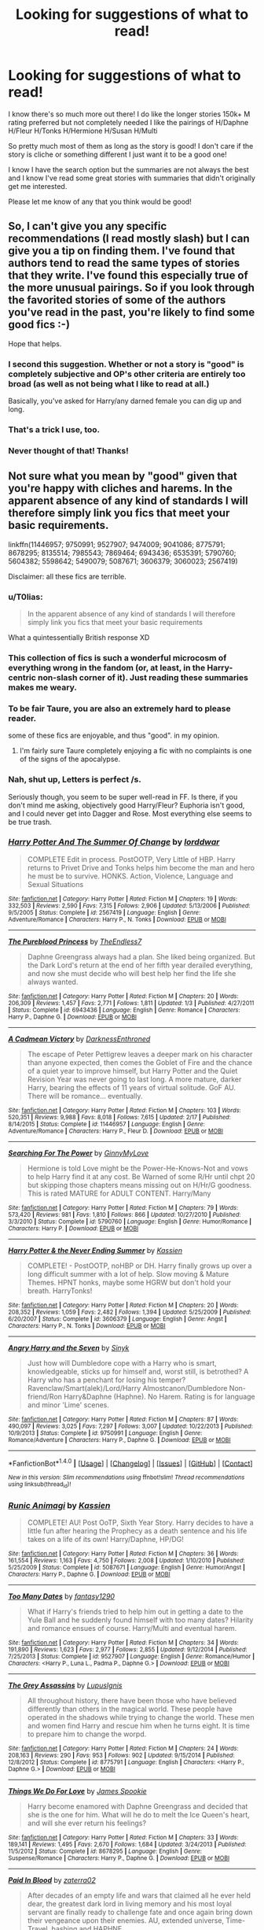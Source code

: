 #+TITLE: Looking for suggestions of what to read!

* Looking for suggestions of what to read!
:PROPERTIES:
:Author: IrishNewton
:Score: 12
:DateUnix: 1480091096.0
:DateShort: 2016-Nov-25
:FlairText: Request
:END:
I know there's so much more out there! I do like the longer stories 150k+ M rating preferred but not completely needed I like the pairings of H/Daphne H/Fleur H/Tonks H/Hermione H/Susan H/Multi

So pretty much most of them as long as the story is good! I don't care if the story is cliche or something different I just want it to be a good one!

I know I have the search option but the summaries are not always the best and I know I've read some great stories with summaries that didn't originally get me interested.

Please let me know of any that you think would be good!


** So, I can't give you any specific recommendations (I read mostly slash) but I can give you a tip on finding them. I've found that authors tend to read the same types of stories that they write. I've found this especially true of the more unusual pairings. So if you look through the favorited stories of some of the authors you've read in the past, you're likely to find some good fics :-)

Hope that helps.
:PROPERTIES:
:Author: jfinner1
:Score: 10
:DateUnix: 1480103047.0
:DateShort: 2016-Nov-25
:END:

*** I second this suggestion. Whether or not a story is "good" is completely subjective and OP's other criteria are entirely too broad (as well as not being what I like to read at all.)

Basically, you've asked for Harry/any darned female you can dig up and long.
:PROPERTIES:
:Author: Trtlepowah
:Score: 4
:DateUnix: 1480112163.0
:DateShort: 2016-Nov-26
:END:


*** That's a trick I use, too.
:PROPERTIES:
:Author: AnIndividualist
:Score: 1
:DateUnix: 1480114782.0
:DateShort: 2016-Nov-26
:END:


*** Never thought of that! Thanks!
:PROPERTIES:
:Author: IrishNewton
:Score: 1
:DateUnix: 1480176354.0
:DateShort: 2016-Nov-26
:END:


** Not sure what you mean by "good" given that you're happy with cliches and harems. In the apparent absence of any kind of standards I will therefore simply link you fics that meet your basic requirements.

linkffn(11446957; 9750991; 9527907; 9474009; 9041086; 8775791; 8678295; 8135514; 7985543; 7869464; 6943436; 6535391; 5790760; 5604382; 5598642; 5490079; 5087671; 3606379; 3060023; 2567419)

Disclaimer: all these fics are terrible.
:PROPERTIES:
:Author: Taure
:Score: 14
:DateUnix: 1480095964.0
:DateShort: 2016-Nov-25
:END:

*** u/T0lias:
#+begin_quote
  In the apparent absence of any kind of standards I will therefore simply link you fics that meet your basic requirements
#+end_quote

What a quintessentially British response XD
:PROPERTIES:
:Author: T0lias
:Score: 7
:DateUnix: 1480108157.0
:DateShort: 2016-Nov-26
:END:


*** This collection of fics is such a wonderful microcosm of everything wrong in the fandom (or, at least, in the Harry-centric non-slash corner of it). Just reading these summaries makes me weary.
:PROPERTIES:
:Author: PsychoGeek
:Score: 3
:DateUnix: 1480113325.0
:DateShort: 2016-Nov-26
:END:


*** To be fair Taure, you are also an extremely hard to please reader.

some of these fics are enjoyable, and thus "good". in my opinion.
:PROPERTIES:
:Author: Zerokun11
:Score: 3
:DateUnix: 1480107830.0
:DateShort: 2016-Nov-26
:END:

**** I'm fairly sure Taure completely enjoying a fic with no complaints is one of the signs of the apocalypse.
:PROPERTIES:
:Author: Freshenstein
:Score: 7
:DateUnix: 1480134348.0
:DateShort: 2016-Nov-26
:END:


*** Nah, shut up, Letters is perfect /s.

Seriously though, you seem to be super well-read in FF. Is there, if you don't mind me asking, objectively good Harry/Fleur? Euphoria isn't good, and I could never get into Dagger and Rose. Most everything else seems to be true trash.
:PROPERTIES:
:Author: Vike_Me
:Score: 2
:DateUnix: 1480666275.0
:DateShort: 2016-Dec-02
:END:


*** [[http://www.fanfiction.net/s/2567419/1/][*/Harry Potter And The Summer Of Change/*]] by [[https://www.fanfiction.net/u/708471/lorddwar][/lorddwar/]]

#+begin_quote
  COMPLETE Edit in process. PostOOTP, Very Little of HBP. Harry returns to Privet Drive and Tonks helps him become the man and hero he must be to survive. HONKS. Action, Violence, Language and Sexual Situations
#+end_quote

^{/Site/: [[http://www.fanfiction.net/][fanfiction.net]] *|* /Category/: Harry Potter *|* /Rated/: Fiction M *|* /Chapters/: 19 *|* /Words/: 332,503 *|* /Reviews/: 2,590 *|* /Favs/: 7,315 *|* /Follows/: 2,906 *|* /Updated/: 5/13/2006 *|* /Published/: 9/5/2005 *|* /Status/: Complete *|* /id/: 2567419 *|* /Language/: English *|* /Genre/: Adventure/Romance *|* /Characters/: Harry P., N. Tonks *|* /Download/: [[http://www.ff2ebook.com/old/ffn-bot/index.php?id=2567419&source=ff&filetype=epub][EPUB]] or [[http://www.ff2ebook.com/old/ffn-bot/index.php?id=2567419&source=ff&filetype=mobi][MOBI]]}

--------------

[[http://www.fanfiction.net/s/6943436/1/][*/The Pureblood Princess/*]] by [[https://www.fanfiction.net/u/2638737/TheEndless7][/TheEndless7/]]

#+begin_quote
  Daphne Greengrass always had a plan. She liked being organized. But the Dark Lord's return at the end of her fifth year derailed everything, and now she must decide who will best help her find the life she always wanted.
#+end_quote

^{/Site/: [[http://www.fanfiction.net/][fanfiction.net]] *|* /Category/: Harry Potter *|* /Rated/: Fiction M *|* /Chapters/: 20 *|* /Words/: 206,309 *|* /Reviews/: 1,457 *|* /Favs/: 2,771 *|* /Follows/: 1,811 *|* /Updated/: 1/3 *|* /Published/: 4/27/2011 *|* /Status/: Complete *|* /id/: 6943436 *|* /Language/: English *|* /Genre/: Romance *|* /Characters/: Harry P., Daphne G. *|* /Download/: [[http://www.ff2ebook.com/old/ffn-bot/index.php?id=6943436&source=ff&filetype=epub][EPUB]] or [[http://www.ff2ebook.com/old/ffn-bot/index.php?id=6943436&source=ff&filetype=mobi][MOBI]]}

--------------

[[http://www.fanfiction.net/s/11446957/1/][*/A Cadmean Victory/*]] by [[https://www.fanfiction.net/u/7037477/DarknessEnthroned][/DarknessEnthroned/]]

#+begin_quote
  The escape of Peter Pettigrew leaves a deeper mark on his character than anyone expected, then comes the Goblet of Fire and the chance of a quiet year to improve himself, but Harry Potter and the Quiet Revision Year was never going to last long. A more mature, darker Harry, bearing the effects of 11 years of virtual solitude. GoF AU. There will be romance... eventually.
#+end_quote

^{/Site/: [[http://www.fanfiction.net/][fanfiction.net]] *|* /Category/: Harry Potter *|* /Rated/: Fiction M *|* /Chapters/: 103 *|* /Words/: 520,351 *|* /Reviews/: 9,988 *|* /Favs/: 8,018 *|* /Follows/: 7,615 *|* /Updated/: 2/17 *|* /Published/: 8/14/2015 *|* /Status/: Complete *|* /id/: 11446957 *|* /Language/: English *|* /Genre/: Adventure/Romance *|* /Characters/: Harry P., Fleur D. *|* /Download/: [[http://www.ff2ebook.com/old/ffn-bot/index.php?id=11446957&source=ff&filetype=epub][EPUB]] or [[http://www.ff2ebook.com/old/ffn-bot/index.php?id=11446957&source=ff&filetype=mobi][MOBI]]}

--------------

[[http://www.fanfiction.net/s/5790760/1/][*/Searching For The Power/*]] by [[https://www.fanfiction.net/u/1593459/GinnyMyLove][/GinnyMyLove/]]

#+begin_quote
  Hermione is told Love might be the Power-He-Knows-Not and vows to help Harry find it at any cost. Be Warned of some R/Hr until chpt 20 but skipping those chapters means missing out on H/Hr/G goodness. This is rated MATURE for ADULT CONTENT. Harry/Many
#+end_quote

^{/Site/: [[http://www.fanfiction.net/][fanfiction.net]] *|* /Category/: Harry Potter *|* /Rated/: Fiction M *|* /Chapters/: 79 *|* /Words/: 573,420 *|* /Reviews/: 981 *|* /Favs/: 1,810 *|* /Follows/: 866 *|* /Updated/: 10/27/2010 *|* /Published/: 3/3/2010 *|* /Status/: Complete *|* /id/: 5790760 *|* /Language/: English *|* /Genre/: Humor/Romance *|* /Characters/: Harry P. *|* /Download/: [[http://www.ff2ebook.com/old/ffn-bot/index.php?id=5790760&source=ff&filetype=epub][EPUB]] or [[http://www.ff2ebook.com/old/ffn-bot/index.php?id=5790760&source=ff&filetype=mobi][MOBI]]}

--------------

[[http://www.fanfiction.net/s/3606379/1/][*/Harry Potter & the Never Ending Summer/*]] by [[https://www.fanfiction.net/u/1057853/Kassien][/Kassien/]]

#+begin_quote
  COMPLETE! - PostOOTP, noHBP or DH. Harry finally grows up over a long difficult summer with a lot of help. Slow moving & Mature Themes. HPNT honks, maybe some HGRW but don't hold your breath. HarryTonks!
#+end_quote

^{/Site/: [[http://www.fanfiction.net/][fanfiction.net]] *|* /Category/: Harry Potter *|* /Rated/: Fiction M *|* /Chapters/: 20 *|* /Words/: 208,352 *|* /Reviews/: 1,059 *|* /Favs/: 2,482 *|* /Follows/: 1,394 *|* /Updated/: 5/25/2009 *|* /Published/: 6/20/2007 *|* /Status/: Complete *|* /id/: 3606379 *|* /Language/: English *|* /Genre/: Angst *|* /Characters/: Harry P., N. Tonks *|* /Download/: [[http://www.ff2ebook.com/old/ffn-bot/index.php?id=3606379&source=ff&filetype=epub][EPUB]] or [[http://www.ff2ebook.com/old/ffn-bot/index.php?id=3606379&source=ff&filetype=mobi][MOBI]]}

--------------

[[http://www.fanfiction.net/s/9750991/1/][*/Angry Harry and the Seven/*]] by [[https://www.fanfiction.net/u/4329413/Sinyk][/Sinyk/]]

#+begin_quote
  Just how will Dumbledore cope with a Harry who is smart, knowledgeable, sticks up for himself and, worst still, is betrothed? A Harry who has a penchant for losing his temper? Ravenclaw/Smart(alek)/Lord/Harry Almostcanon/Dumbledore Non-friend/Ron Harry&Daphne (Haphne). No Harem. Rating is for language and minor 'Lime' scenes.
#+end_quote

^{/Site/: [[http://www.fanfiction.net/][fanfiction.net]] *|* /Category/: Harry Potter *|* /Rated/: Fiction M *|* /Chapters/: 87 *|* /Words/: 490,097 *|* /Reviews/: 3,025 *|* /Favs/: 7,297 *|* /Follows/: 3,007 *|* /Updated/: 10/22/2013 *|* /Published/: 10/9/2013 *|* /Status/: Complete *|* /id/: 9750991 *|* /Language/: English *|* /Genre/: Romance/Adventure *|* /Characters/: Harry P., Daphne G. *|* /Download/: [[http://www.ff2ebook.com/old/ffn-bot/index.php?id=9750991&source=ff&filetype=epub][EPUB]] or [[http://www.ff2ebook.com/old/ffn-bot/index.php?id=9750991&source=ff&filetype=mobi][MOBI]]}

--------------

*FanfictionBot*^{1.4.0} *|* [[[https://github.com/tusing/reddit-ffn-bot/wiki/Usage][Usage]]] | [[[https://github.com/tusing/reddit-ffn-bot/wiki/Changelog][Changelog]]] | [[[https://github.com/tusing/reddit-ffn-bot/issues/][Issues]]] | [[[https://github.com/tusing/reddit-ffn-bot/][GitHub]]] | [[[https://www.reddit.com/message/compose?to=tusing][Contact]]]

^{/New in this version: Slim recommendations using/ ffnbot!slim! /Thread recommendations using/ linksub(thread_id)!}
:PROPERTIES:
:Author: FanfictionBot
:Score: 1
:DateUnix: 1480096047.0
:DateShort: 2016-Nov-25
:END:


*** [[http://www.fanfiction.net/s/5087671/1/][*/Runic Animagi/*]] by [[https://www.fanfiction.net/u/1057853/Kassien][/Kassien/]]

#+begin_quote
  COMPLETE! AU! Post OoTP, Sixth Year Story. Harry decides to have a little fun after hearing the Prophecy as a death sentence and his life takes on a life of its own! Harry/Daphne, HP/DG!
#+end_quote

^{/Site/: [[http://www.fanfiction.net/][fanfiction.net]] *|* /Category/: Harry Potter *|* /Rated/: Fiction M *|* /Chapters/: 36 *|* /Words/: 161,554 *|* /Reviews/: 1,163 *|* /Favs/: 4,750 *|* /Follows/: 2,008 *|* /Updated/: 1/10/2010 *|* /Published/: 5/25/2009 *|* /Status/: Complete *|* /id/: 5087671 *|* /Language/: English *|* /Genre/: Humor/Angst *|* /Characters/: Harry P., Daphne G. *|* /Download/: [[http://www.ff2ebook.com/old/ffn-bot/index.php?id=5087671&source=ff&filetype=epub][EPUB]] or [[http://www.ff2ebook.com/old/ffn-bot/index.php?id=5087671&source=ff&filetype=mobi][MOBI]]}

--------------

[[http://www.fanfiction.net/s/9527907/1/][*/Too Many Dates/*]] by [[https://www.fanfiction.net/u/4309172/fantasy1290][/fantasy1290/]]

#+begin_quote
  What if Harry's friends tried to help him out in getting a date to the Yule Ball and he suddenly found himself with too many dates? Hilarity and romance ensues of course. Harry/Multi and eventual harem.
#+end_quote

^{/Site/: [[http://www.fanfiction.net/][fanfiction.net]] *|* /Category/: Harry Potter *|* /Rated/: Fiction M *|* /Chapters/: 34 *|* /Words/: 191,890 *|* /Reviews/: 1,623 *|* /Favs/: 2,977 *|* /Follows/: 2,855 *|* /Updated/: 9/12/2014 *|* /Published/: 7/25/2013 *|* /Status/: Complete *|* /id/: 9527907 *|* /Language/: English *|* /Genre/: Romance/Humor *|* /Characters/: <Harry P., Luna L., Padma P., Daphne G.> *|* /Download/: [[http://www.ff2ebook.com/old/ffn-bot/index.php?id=9527907&source=ff&filetype=epub][EPUB]] or [[http://www.ff2ebook.com/old/ffn-bot/index.php?id=9527907&source=ff&filetype=mobi][MOBI]]}

--------------

[[http://www.fanfiction.net/s/8775791/1/][*/The Grey Assassins/*]] by [[https://www.fanfiction.net/u/4401360/LupusIgnis][/LupusIgnis/]]

#+begin_quote
  All throughout history, there have been those who have believed differently than others in the magical world. These people have operated in the shadows while trying to change the world. These men and women find Harry and rescue him when he turns eight. It is time to prepare him to change the worpd.
#+end_quote

^{/Site/: [[http://www.fanfiction.net/][fanfiction.net]] *|* /Category/: Harry Potter *|* /Rated/: Fiction M *|* /Chapters/: 24 *|* /Words/: 208,163 *|* /Reviews/: 290 *|* /Favs/: 953 *|* /Follows/: 902 *|* /Updated/: 9/15/2014 *|* /Published/: 12/8/2012 *|* /Status/: Complete *|* /id/: 8775791 *|* /Language/: English *|* /Characters/: <Harry P., Daphne G.> *|* /Download/: [[http://www.ff2ebook.com/old/ffn-bot/index.php?id=8775791&source=ff&filetype=epub][EPUB]] or [[http://www.ff2ebook.com/old/ffn-bot/index.php?id=8775791&source=ff&filetype=mobi][MOBI]]}

--------------

[[http://www.fanfiction.net/s/8678295/1/][*/Things We Do For Love/*]] by [[https://www.fanfiction.net/u/649126/James-Spookie][/James Spookie/]]

#+begin_quote
  Harry become enamored with Daphne Greengrass and decided that she is the one for him. What will he do to melt the Ice Queen's heart, and will she ever return his feelings?
#+end_quote

^{/Site/: [[http://www.fanfiction.net/][fanfiction.net]] *|* /Category/: Harry Potter *|* /Rated/: Fiction M *|* /Chapters/: 33 *|* /Words/: 189,141 *|* /Reviews/: 1,495 *|* /Favs/: 2,670 *|* /Follows/: 1,684 *|* /Updated/: 3/24/2013 *|* /Published/: 11/5/2012 *|* /Status/: Complete *|* /id/: 8678295 *|* /Language/: English *|* /Genre/: Suspense/Romance *|* /Characters/: Harry P., Daphne G. *|* /Download/: [[http://www.ff2ebook.com/old/ffn-bot/index.php?id=8678295&source=ff&filetype=epub][EPUB]] or [[http://www.ff2ebook.com/old/ffn-bot/index.php?id=8678295&source=ff&filetype=mobi][MOBI]]}

--------------

[[http://www.fanfiction.net/s/9474009/1/][*/Paid In Blood/*]] by [[https://www.fanfiction.net/u/4686386/zaterra02][/zaterra02/]]

#+begin_quote
  After decades of an empty life and wars that claimed all he ever held dear, the greatest dark lord in living memory and his most loyal servant are finally ready to challenge fate and once again bring down their vengeance upon their enemies. AU, extended universe, Time-Travel, bashing and HAPHNE.
#+end_quote

^{/Site/: [[http://www.fanfiction.net/][fanfiction.net]] *|* /Category/: Harry Potter *|* /Rated/: Fiction M *|* /Chapters/: 28 *|* /Words/: 276,938 *|* /Reviews/: 1,212 *|* /Favs/: 3,147 *|* /Follows/: 3,482 *|* /Updated/: 11/8 *|* /Published/: 7/9/2013 *|* /Status/: Complete *|* /id/: 9474009 *|* /Language/: English *|* /Genre/: Drama/Romance *|* /Characters/: Harry P., Daphne G. *|* /Download/: [[http://www.ff2ebook.com/old/ffn-bot/index.php?id=9474009&source=ff&filetype=epub][EPUB]] or [[http://www.ff2ebook.com/old/ffn-bot/index.php?id=9474009&source=ff&filetype=mobi][MOBI]]}

--------------

[[http://www.fanfiction.net/s/5598642/1/][*/Harry Potter and the Betrothal Contract/*]] by [[https://www.fanfiction.net/u/649126/James-Spookie][/James Spookie/]]

#+begin_quote
  It's been done, but here's my shot at the old Marriage Contract type story. Harry and Daphne Greengrass find out their parents put together a marriage contract when they were born, now they must deal with it.
#+end_quote

^{/Site/: [[http://www.fanfiction.net/][fanfiction.net]] *|* /Category/: Harry Potter *|* /Rated/: Fiction M *|* /Chapters/: 26 *|* /Words/: 150,027 *|* /Reviews/: 1,600 *|* /Favs/: 5,378 *|* /Follows/: 2,157 *|* /Updated/: 3/17/2010 *|* /Published/: 12/21/2009 *|* /Status/: Complete *|* /id/: 5598642 *|* /Language/: English *|* /Genre/: Romance/Adventure *|* /Characters/: Harry P., Daphne G. *|* /Download/: [[http://www.ff2ebook.com/old/ffn-bot/index.php?id=5598642&source=ff&filetype=epub][EPUB]] or [[http://www.ff2ebook.com/old/ffn-bot/index.php?id=5598642&source=ff&filetype=mobi][MOBI]]}

--------------

[[http://www.fanfiction.net/s/6535391/1/][*/Letters/*]] by [[https://www.fanfiction.net/u/2638737/TheEndless7][/TheEndless7/]]

#+begin_quote
  Students are required to write to a pen pal in the spirit of 'International Cooperation.' New friendships and a new romance arise going into the fourth year at Hogwarts.
#+end_quote

^{/Site/: [[http://www.fanfiction.net/][fanfiction.net]] *|* /Category/: Harry Potter *|* /Rated/: Fiction M *|* /Chapters/: 21 *|* /Words/: 189,865 *|* /Reviews/: 2,172 *|* /Favs/: 5,549 *|* /Follows/: 2,761 *|* /Updated/: 6/25/2012 *|* /Published/: 12/6/2010 *|* /Status/: Complete *|* /id/: 6535391 *|* /Language/: English *|* /Genre/: Romance *|* /Characters/: Harry P., Fleur D. *|* /Download/: [[http://www.ff2ebook.com/old/ffn-bot/index.php?id=6535391&source=ff&filetype=epub][EPUB]] or [[http://www.ff2ebook.com/old/ffn-bot/index.php?id=6535391&source=ff&filetype=mobi][MOBI]]}

--------------

*FanfictionBot*^{1.4.0} *|* [[[https://github.com/tusing/reddit-ffn-bot/wiki/Usage][Usage]]] | [[[https://github.com/tusing/reddit-ffn-bot/wiki/Changelog][Changelog]]] | [[[https://github.com/tusing/reddit-ffn-bot/issues/][Issues]]] | [[[https://github.com/tusing/reddit-ffn-bot/][GitHub]]] | [[[https://www.reddit.com/message/compose?to=tusing][Contact]]]

^{/New in this version: Slim recommendations using/ ffnbot!slim! /Thread recommendations using/ linksub(thread_id)!}
:PROPERTIES:
:Author: FanfictionBot
:Score: 1
:DateUnix: 1480096051.0
:DateShort: 2016-Nov-25
:END:


*** [[http://www.fanfiction.net/s/7985543/1/][*/The Forgotten Contract/*]] by [[https://www.fanfiction.net/u/649126/James-Spookie][/James Spookie/]]

#+begin_quote
  Susan discovers on her birthday she is betrothed to the Boy-Who-Lived. Can the two get over themselves and get to know each other and try to be friends? Possibly even more?
#+end_quote

^{/Site/: [[http://www.fanfiction.net/][fanfiction.net]] *|* /Category/: Harry Potter *|* /Rated/: Fiction M *|* /Chapters/: 28 *|* /Words/: 165,792 *|* /Reviews/: 1,613 *|* /Favs/: 3,681 *|* /Follows/: 2,318 *|* /Updated/: 10/24/2012 *|* /Published/: 4/3/2012 *|* /Status/: Complete *|* /id/: 7985543 *|* /Language/: English *|* /Genre/: Romance/Drama *|* /Characters/: Harry P., Susan B. *|* /Download/: [[http://www.ff2ebook.com/old/ffn-bot/index.php?id=7985543&source=ff&filetype=epub][EPUB]] or [[http://www.ff2ebook.com/old/ffn-bot/index.php?id=7985543&source=ff&filetype=mobi][MOBI]]}

--------------

[[http://www.fanfiction.net/s/3060023/1/][*/At The Heart Of The Matter/*]] by [[https://www.fanfiction.net/u/869733/volleygirl][/volleygirl/]]

#+begin_quote
  After the events of the DOM, Harry starts to slowly reevaluate his life and with truths revealed and a new perspective, he gets at the heart of the matter and sets of on his own path to becoming the man he was destined to become. HarryMany, DarkIndependen
#+end_quote

^{/Site/: [[http://www.fanfiction.net/][fanfiction.net]] *|* /Category/: Harry Potter *|* /Rated/: Fiction M *|* /Chapters/: 42 *|* /Words/: 150,784 *|* /Reviews/: 517 *|* /Favs/: 1,638 *|* /Follows/: 547 *|* /Updated/: 8/19/2006 *|* /Published/: 7/22/2006 *|* /Status/: Complete *|* /id/: 3060023 *|* /Language/: English *|* /Genre/: Drama/Romance *|* /Characters/: Harry P. *|* /Download/: [[http://www.ff2ebook.com/old/ffn-bot/index.php?id=3060023&source=ff&filetype=epub][EPUB]] or [[http://www.ff2ebook.com/old/ffn-bot/index.php?id=3060023&source=ff&filetype=mobi][MOBI]]}

--------------

[[http://www.fanfiction.net/s/9041086/1/][*/DUEL/*]] by [[https://www.fanfiction.net/u/4309172/fantasy1290][/fantasy1290/]]

#+begin_quote
  What if when Draco challenged Harry to a duel at the beginning of first year it had a lot more significance then either realized? A duel not only for bragging rights but for injustice and eventual love. Harry/Harem
#+end_quote

^{/Site/: [[http://www.fanfiction.net/][fanfiction.net]] *|* /Category/: Harry Potter *|* /Rated/: Fiction M *|* /Chapters/: 57 *|* /Words/: 330,761 *|* /Reviews/: 2,553 *|* /Favs/: 3,855 *|* /Follows/: 3,435 *|* /Updated/: 9/9/2014 *|* /Published/: 2/23/2013 *|* /Status/: Complete *|* /id/: 9041086 *|* /Language/: English *|* /Genre/: Romance/Friendship *|* /Characters/: <Harry P., Fleur D., N. Tonks, Susan B.> *|* /Download/: [[http://www.ff2ebook.com/old/ffn-bot/index.php?id=9041086&source=ff&filetype=epub][EPUB]] or [[http://www.ff2ebook.com/old/ffn-bot/index.php?id=9041086&source=ff&filetype=mobi][MOBI]]}

--------------

[[http://www.fanfiction.net/s/8135514/1/][*/His Angel/*]] by [[https://www.fanfiction.net/u/3827270/durararaaa][/durararaaa/]]

#+begin_quote
  Starts off from the Quidditch world cup, Harry finds a more important reason to fight for and that sometimes, a fairytale or legend is a lot more than it seems. Discontinued. Sorry.
#+end_quote

^{/Site/: [[http://www.fanfiction.net/][fanfiction.net]] *|* /Category/: Harry Potter *|* /Rated/: Fiction M *|* /Chapters/: 33 *|* /Words/: 395,578 *|* /Reviews/: 4,337 *|* /Favs/: 6,939 *|* /Follows/: 7,081 *|* /Updated/: 9/8/2015 *|* /Published/: 5/20/2012 *|* /Status/: Complete *|* /id/: 8135514 *|* /Language/: English *|* /Genre/: Romance/Hurt/Comfort *|* /Characters/: Harry P., Fleur D. *|* /Download/: [[http://www.ff2ebook.com/old/ffn-bot/index.php?id=8135514&source=ff&filetype=epub][EPUB]] or [[http://www.ff2ebook.com/old/ffn-bot/index.php?id=8135514&source=ff&filetype=mobi][MOBI]]}

--------------

[[http://www.fanfiction.net/s/5604382/1/][*/The Accidental Bond/*]] by [[https://www.fanfiction.net/u/1251524/kb0][/kb0/]]

#+begin_quote
  Harry finds that his "saving people thing" is a power of its own, capable of bonding single witches to him if their life is in mortal danger, with unusual results. H/multi
#+end_quote

^{/Site/: [[http://www.fanfiction.net/][fanfiction.net]] *|* /Category/: Harry Potter *|* /Rated/: Fiction M *|* /Chapters/: 33 *|* /Words/: 415,017 *|* /Reviews/: 3,957 *|* /Favs/: 5,775 *|* /Follows/: 4,414 *|* /Updated/: 1/16/2013 *|* /Published/: 12/23/2009 *|* /Status/: Complete *|* /id/: 5604382 *|* /Language/: English *|* /Genre/: Drama/Adventure *|* /Characters/: Harry P. *|* /Download/: [[http://www.ff2ebook.com/old/ffn-bot/index.php?id=5604382&source=ff&filetype=epub][EPUB]] or [[http://www.ff2ebook.com/old/ffn-bot/index.php?id=5604382&source=ff&filetype=mobi][MOBI]]}

--------------

[[http://www.fanfiction.net/s/7869464/1/][*/Harry and Daphne/*]] by [[https://www.fanfiction.net/u/2926782/The-Light-from-Within][/The Light from Within/]]

#+begin_quote
  This is about Harry coming 'into his own', receiving his Inheritance. He also receives,other Inheritances, & discovers Love from friends he didn't expect. This takes place during his sixth year. Harry is faced with Voldemort, Deceitful Dumbledore & greedy Friends & deals with Political Maneuvering and Vassals. Definitely for Mature folks! Daphne, Hermione, Susan, Amelia, Rita.
#+end_quote

^{/Site/: [[http://www.fanfiction.net/][fanfiction.net]] *|* /Category/: Harry Potter *|* /Rated/: Fiction M *|* /Chapters/: 24 *|* /Words/: 198,272 *|* /Reviews/: 248 *|* /Favs/: 943 *|* /Follows/: 575 *|* /Updated/: 6/28/2013 *|* /Published/: 2/25/2012 *|* /Status/: Complete *|* /id/: 7869464 *|* /Language/: English *|* /Genre/: Romance/Drama *|* /Characters/: Harry P., Daphne G. *|* /Download/: [[http://www.ff2ebook.com/old/ffn-bot/index.php?id=7869464&source=ff&filetype=epub][EPUB]] or [[http://www.ff2ebook.com/old/ffn-bot/index.php?id=7869464&source=ff&filetype=mobi][MOBI]]}

--------------

*FanfictionBot*^{1.4.0} *|* [[[https://github.com/tusing/reddit-ffn-bot/wiki/Usage][Usage]]] | [[[https://github.com/tusing/reddit-ffn-bot/wiki/Changelog][Changelog]]] | [[[https://github.com/tusing/reddit-ffn-bot/issues/][Issues]]] | [[[https://github.com/tusing/reddit-ffn-bot/][GitHub]]] | [[[https://www.reddit.com/message/compose?to=tusing][Contact]]]

^{/New in this version: Slim recommendations using/ ffnbot!slim! /Thread recommendations using/ linksub(thread_id)!}
:PROPERTIES:
:Author: FanfictionBot
:Score: 1
:DateUnix: 1480096053.0
:DateShort: 2016-Nov-25
:END:


*** [[http://www.fanfiction.net/s/5490079/1/][*/The Little Veela that Could/*]] by [[https://www.fanfiction.net/u/1933697/Darth-Drafter][/Darth Drafter/]]

#+begin_quote
  During the Second Task of the Tri-Wizard Tournament, Headmaster Dumbledore watches his plan for the Greater Good crumble and die. A Veela girl receives the gift of life through the blood and sacrifice of the last Potter. Gabby/Harry w/ a twist.
#+end_quote

^{/Site/: [[http://www.fanfiction.net/][fanfiction.net]] *|* /Category/: Harry Potter *|* /Rated/: Fiction M *|* /Chapters/: 32 *|* /Words/: 350,784 *|* /Reviews/: 1,964 *|* /Favs/: 3,018 *|* /Follows/: 2,450 *|* /Updated/: 6/28/2012 *|* /Published/: 11/4/2009 *|* /Status/: Complete *|* /id/: 5490079 *|* /Language/: English *|* /Genre/: Adventure/Friendship *|* /Characters/: Gabrielle D., Harry P. *|* /Download/: [[http://www.ff2ebook.com/old/ffn-bot/index.php?id=5490079&source=ff&filetype=epub][EPUB]] or [[http://www.ff2ebook.com/old/ffn-bot/index.php?id=5490079&source=ff&filetype=mobi][MOBI]]}

--------------

*FanfictionBot*^{1.4.0} *|* [[[https://github.com/tusing/reddit-ffn-bot/wiki/Usage][Usage]]] | [[[https://github.com/tusing/reddit-ffn-bot/wiki/Changelog][Changelog]]] | [[[https://github.com/tusing/reddit-ffn-bot/issues/][Issues]]] | [[[https://github.com/tusing/reddit-ffn-bot/][GitHub]]] | [[[https://www.reddit.com/message/compose?to=tusing][Contact]]]

^{/New in this version: Slim recommendations using/ ffnbot!slim! /Thread recommendations using/ linksub(thread_id)!}
:PROPERTIES:
:Author: FanfictionBot
:Score: 1
:DateUnix: 1480096055.0
:DateShort: 2016-Nov-25
:END:


*** Whether a story is good, or it pleases you are too different things.
:PROPERTIES:
:Author: AnIndividualist
:Score: 1
:DateUnix: 1480114964.0
:DateShort: 2016-Nov-26
:END:


** linkffn(The Merging; Muggle-Raised Champion; Dodging Prison and Stealing Witches - Revenge is Best Served Raw; Harry Potter and the Rune Stone Path; For Love of Magic; Harry Potter and the Prince of Slytherin; The Pureblood Pretense; Seventh Horcrux; Travel Secrets: First; Harry Potter: Air Elemental; Harry Potter and the Riders of the Apocalypse; The Reluctant Champion; I Still Haven't Found What I'm Looking For; The Legacy Preservation Act)
:PROPERTIES:
:Author: Ch1pp
:Score: 1
:DateUnix: 1480114910.0
:DateShort: 2016-Nov-26
:END:

*** [[http://www.fanfiction.net/s/9720211/1/][*/The Merging/*]] by [[https://www.fanfiction.net/u/2102558/Shaydrall][/Shaydrall/]]

#+begin_quote
  The Dementor attack on Harry leaves him kissed with his wand broken in an alleyway. Somehow surviving, the mystery remains unanswered as the new year draws closer, buried by the looming conflict the Order scrambles to prepare for. Buried by the prospect of his toughest year at Hogwarts yet. In the face of his fate, what can he do but keep moving forwards?
#+end_quote

^{/Site/: [[http://www.fanfiction.net/][fanfiction.net]] *|* /Category/: Harry Potter *|* /Rated/: Fiction T *|* /Chapters/: 23 *|* /Words/: 378,110 *|* /Reviews/: 3,015 *|* /Favs/: 6,744 *|* /Follows/: 8,094 *|* /Updated/: 8/5 *|* /Published/: 9/27/2013 *|* /id/: 9720211 *|* /Language/: English *|* /Genre/: Adventure/Romance *|* /Characters/: Harry P. *|* /Download/: [[http://www.ff2ebook.com/old/ffn-bot/index.php?id=9720211&source=ff&filetype=epub][EPUB]] or [[http://www.ff2ebook.com/old/ffn-bot/index.php?id=9720211&source=ff&filetype=mobi][MOBI]]}

--------------

[[http://www.fanfiction.net/s/11669575/1/][*/For Love of Magic/*]] by [[https://www.fanfiction.net/u/5241558/Noodlehammer][/Noodlehammer/]]

#+begin_quote
  A different upbringing leaves Harry Potter with an early knowledge of magic and a view towards the Wizarding World not as an escape from the Dursleys, but as an opportunity to learn more about it. Unfortunately, he quickly finds that there are many elements in this new world that are unwilling to leave the Boy-Who-Lived alone.
#+end_quote

^{/Site/: [[http://www.fanfiction.net/][fanfiction.net]] *|* /Category/: Harry Potter *|* /Rated/: Fiction M *|* /Chapters/: 29 *|* /Words/: 383,532 *|* /Reviews/: 4,982 *|* /Favs/: 5,301 *|* /Follows/: 6,054 *|* /Updated/: 11/9 *|* /Published/: 12/15/2015 *|* /id/: 11669575 *|* /Language/: English *|* /Characters/: Harry P. *|* /Download/: [[http://www.ff2ebook.com/old/ffn-bot/index.php?id=11669575&source=ff&filetype=epub][EPUB]] or [[http://www.ff2ebook.com/old/ffn-bot/index.php?id=11669575&source=ff&filetype=mobi][MOBI]]}

--------------

[[http://www.fanfiction.net/s/11574569/1/][*/Dodging Prison and Stealing Witches - Revenge is Best Served Raw/*]] by [[https://www.fanfiction.net/u/6791440/LeadVonE][/LeadVonE/]]

#+begin_quote
  Harry Potter has been banged up for ten years in the hellhole brig of Azkaban for a crime he didn't commit, and his traitorous brother, the not-really-boy-who-lived, has royally messed things up. After meeting Fate and Death, Harry is given a second chance to squash Voldemort, dodge a thousand years in prison, and snatch everything his hated brother holds dear. H/Hr/LL/DG/GW.
#+end_quote

^{/Site/: [[http://www.fanfiction.net/][fanfiction.net]] *|* /Category/: Harry Potter *|* /Rated/: Fiction M *|* /Chapters/: 31 *|* /Words/: 298,412 *|* /Reviews/: 3,456 *|* /Favs/: 6,540 *|* /Follows/: 8,483 *|* /Updated/: 5h *|* /Published/: 10/23/2015 *|* /id/: 11574569 *|* /Language/: English *|* /Genre/: Adventure/Romance *|* /Characters/: <Harry P., Hermione G., Daphne G., Ginny W.> *|* /Download/: [[http://www.ff2ebook.com/old/ffn-bot/index.php?id=11574569&source=ff&filetype=epub][EPUB]] or [[http://www.ff2ebook.com/old/ffn-bot/index.php?id=11574569&source=ff&filetype=mobi][MOBI]]}

--------------

[[http://www.fanfiction.net/s/11191235/1/][*/Harry Potter and the Prince of Slytherin/*]] by [[https://www.fanfiction.net/u/4788805/The-Sinister-Man][/The Sinister Man/]]

#+begin_quote
  Harry Potter was Sorted into Slytherin after a crappy childhood. His brother Jim is believed to be the BWL. Think you know this story? Think again. Year Three (Harry Potter and the Death Eater Menace) starts on 9/1/16. NO romantic pairings prior to Fourth Year. Basically good Dumbledore and Weasleys. Limited bashing (mainly of James).
#+end_quote

^{/Site/: [[http://www.fanfiction.net/][fanfiction.net]] *|* /Category/: Harry Potter *|* /Rated/: Fiction T *|* /Chapters/: 86 *|* /Words/: 502,640 *|* /Reviews/: 5,647 *|* /Favs/: 4,824 *|* /Follows/: 5,860 *|* /Updated/: 11/6 *|* /Published/: 4/17/2015 *|* /id/: 11191235 *|* /Language/: English *|* /Genre/: Adventure/Mystery *|* /Characters/: Harry P., Hermione G., Neville L., Theodore N. *|* /Download/: [[http://www.ff2ebook.com/old/ffn-bot/index.php?id=11191235&source=ff&filetype=epub][EPUB]] or [[http://www.ff2ebook.com/old/ffn-bot/index.php?id=11191235&source=ff&filetype=mobi][MOBI]]}

--------------

[[http://www.fanfiction.net/s/7613196/1/][*/The Pureblood Pretense/*]] by [[https://www.fanfiction.net/u/3489773/murkybluematter][/murkybluematter/]]

#+begin_quote
  Harriett Potter dreams of going to Hogwarts, but in an AU where the school only accepts purebloods, the only way to reach her goal is to switch places with her pureblood cousin---the only problem? Her cousin is a boy. Alanna the Lioness take on HP.
#+end_quote

^{/Site/: [[http://www.fanfiction.net/][fanfiction.net]] *|* /Category/: Harry Potter *|* /Rated/: Fiction T *|* /Chapters/: 22 *|* /Words/: 229,389 *|* /Reviews/: 648 *|* /Favs/: 1,432 *|* /Follows/: 502 *|* /Updated/: 6/20/2012 *|* /Published/: 12/5/2011 *|* /Status/: Complete *|* /id/: 7613196 *|* /Language/: English *|* /Genre/: Adventure/Friendship *|* /Characters/: Harry P., Draco M. *|* /Download/: [[http://www.ff2ebook.com/old/ffn-bot/index.php?id=7613196&source=ff&filetype=epub][EPUB]] or [[http://www.ff2ebook.com/old/ffn-bot/index.php?id=7613196&source=ff&filetype=mobi][MOBI]]}

--------------

[[http://www.fanfiction.net/s/11610805/1/][*/Muggle-Raised Champion/*]] by [[https://www.fanfiction.net/u/5643202/Stargon1][/Stargon1/]]

#+begin_quote
  The day before Harry Potter was due to go to Hogwarts for the very first time, his aunt and uncle informed him that he wouldn't be going. Instead, he was sent to Stonewall High. Now, three years later, the Goblet of Fire has named him as a TriWizard Champion. What that means is anyone's guess, but to Harry, one thing is clear: he can finally get away from Privet Drive.
#+end_quote

^{/Site/: [[http://www.fanfiction.net/][fanfiction.net]] *|* /Category/: Harry Potter *|* /Rated/: Fiction T *|* /Chapters/: 32 *|* /Words/: 122,281 *|* /Reviews/: 1,643 *|* /Favs/: 3,051 *|* /Follows/: 4,263 *|* /Updated/: 11/23 *|* /Published/: 11/11/2015 *|* /Status/: Complete *|* /id/: 11610805 *|* /Language/: English *|* /Genre/: Adventure *|* /Characters/: Harry P., Daphne G. *|* /Download/: [[http://www.ff2ebook.com/old/ffn-bot/index.php?id=11610805&source=ff&filetype=epub][EPUB]] or [[http://www.ff2ebook.com/old/ffn-bot/index.php?id=11610805&source=ff&filetype=mobi][MOBI]]}

--------------

*FanfictionBot*^{1.4.0} *|* [[[https://github.com/tusing/reddit-ffn-bot/wiki/Usage][Usage]]] | [[[https://github.com/tusing/reddit-ffn-bot/wiki/Changelog][Changelog]]] | [[[https://github.com/tusing/reddit-ffn-bot/issues/][Issues]]] | [[[https://github.com/tusing/reddit-ffn-bot/][GitHub]]] | [[[https://www.reddit.com/message/compose?to=tusing][Contact]]]

^{/New in this version: Slim recommendations using/ ffnbot!slim! /Thread recommendations using/ linksub(thread_id)!}
:PROPERTIES:
:Author: FanfictionBot
:Score: 1
:DateUnix: 1480115020.0
:DateShort: 2016-Nov-26
:END:


*** [[http://www.fanfiction.net/s/11995519/1/][*/Harry Potter: Air Elemental/*]] by [[https://www.fanfiction.net/u/1251524/kb0][/kb0/]]

#+begin_quote
  After his adventure in the Department of Mysteries, Harry finds a new power over air which gives him confidence. He's "live and let live" until you come after him, then watch out. This starts just after the revelation of the prophecy at the end of book5.
#+end_quote

^{/Site/: [[http://www.fanfiction.net/][fanfiction.net]] *|* /Category/: Harry Potter *|* /Rated/: Fiction T *|* /Chapters/: 19 *|* /Words/: 212,661 *|* /Reviews/: 1,035 *|* /Favs/: 1,976 *|* /Follows/: 2,204 *|* /Updated/: 10/28 *|* /Published/: 6/12 *|* /Status/: Complete *|* /id/: 11995519 *|* /Language/: English *|* /Characters/: <Harry P., Susan B.> *|* /Download/: [[http://www.ff2ebook.com/old/ffn-bot/index.php?id=11995519&source=ff&filetype=epub][EPUB]] or [[http://www.ff2ebook.com/old/ffn-bot/index.php?id=11995519&source=ff&filetype=mobi][MOBI]]}

--------------

[[http://www.fanfiction.net/s/9622538/1/][*/Travel Secrets: First/*]] by [[https://www.fanfiction.net/u/4349156/E4mj][/E4mj/]]

#+begin_quote
  Harry Potter is living an unhappy life at age 27. He is forced to go on an Auror raid, when the people he saves are not who he thinks. With one last thing in his life broken, he follows through on a plan for Time-travel, back to his past self. Things were not as they once seemed. Slytherin!Harry. Dumbledore and order bashing. No pairing YET. Book one. (The world belongs to Jo!)
#+end_quote

^{/Site/: [[http://www.fanfiction.net/][fanfiction.net]] *|* /Category/: Harry Potter *|* /Rated/: Fiction T *|* /Chapters/: 17 *|* /Words/: 50,973 *|* /Reviews/: 526 *|* /Favs/: 3,545 *|* /Follows/: 1,236 *|* /Updated/: 9/7/2013 *|* /Published/: 8/23/2013 *|* /Status/: Complete *|* /id/: 9622538 *|* /Language/: English *|* /Characters/: Harry P. *|* /Download/: [[http://www.ff2ebook.com/old/ffn-bot/index.php?id=9622538&source=ff&filetype=epub][EPUB]] or [[http://www.ff2ebook.com/old/ffn-bot/index.php?id=9622538&source=ff&filetype=mobi][MOBI]]}

--------------

[[http://www.fanfiction.net/s/5071058/1/][*/The Reluctant Champion/*]] by [[https://www.fanfiction.net/u/1280940/TheUnrealInsomniac][/TheUnrealInsomniac/]]

#+begin_quote
  Raised in magic by a loving family, trained by one of the best Aurors the DMLE has ever seen for a war always on the horizon and the world has a very different Boy-Who-Lived on their hands. Book One of the What A Difference A Father Makes series.
#+end_quote

^{/Site/: [[http://www.fanfiction.net/][fanfiction.net]] *|* /Category/: Harry Potter *|* /Rated/: Fiction M *|* /Chapters/: 29 *|* /Words/: 212,337 *|* /Reviews/: 846 *|* /Favs/: 2,694 *|* /Follows/: 3,068 *|* /Updated/: 8/5 *|* /Published/: 5/18/2009 *|* /Status/: Complete *|* /id/: 5071058 *|* /Language/: English *|* /Genre/: Adventure/Humor *|* /Characters/: <Harry P., Daphne G.> James P. *|* /Download/: [[http://www.ff2ebook.com/old/ffn-bot/index.php?id=5071058&source=ff&filetype=epub][EPUB]] or [[http://www.ff2ebook.com/old/ffn-bot/index.php?id=5071058&source=ff&filetype=mobi][MOBI]]}

--------------

[[http://www.fanfiction.net/s/11157943/1/][*/I Still Haven't Found What I'm Looking For/*]] by [[https://www.fanfiction.net/u/4404355/kathryn518][/kathryn518/]]

#+begin_quote
  Ahsoka Tano left the Jedi Order, walking away after their betrayal. She did not consider the consequences of what her actions might bring, or the danger she might be in. A chance run in with a single irreverent, and possibly crazy, person in a bar changes the course of fate for an entire galaxy.
#+end_quote

^{/Site/: [[http://www.fanfiction.net/][fanfiction.net]] *|* /Category/: Star Wars + Harry Potter Crossover *|* /Rated/: Fiction M *|* /Chapters/: 14 *|* /Words/: 294,774 *|* /Reviews/: 3,662 *|* /Favs/: 8,468 *|* /Follows/: 9,750 *|* /Updated/: 8/14 *|* /Published/: 4/2/2015 *|* /id/: 11157943 *|* /Language/: English *|* /Genre/: Adventure/Romance *|* /Characters/: Aayla S., Ahsoka T., Harry P. *|* /Download/: [[http://www.ff2ebook.com/old/ffn-bot/index.php?id=11157943&source=ff&filetype=epub][EPUB]] or [[http://www.ff2ebook.com/old/ffn-bot/index.php?id=11157943&source=ff&filetype=mobi][MOBI]]}

--------------

[[http://www.fanfiction.net/s/10649604/1/][*/The Legacy Preservation Act/*]] by [[https://www.fanfiction.net/u/649126/James-Spookie][/James Spookie/]]

#+begin_quote
  Last Heirs of noble bloodlines are forced to marry in order to prevent wizards from becoming extinct thanks to a new law passed by the Ministry in order to distract the public from listening to Dumbledore's warnings of Voldemort's return. Rated M, so once again if you are easily offended, just don't read it.
#+end_quote

^{/Site/: [[http://www.fanfiction.net/][fanfiction.net]] *|* /Category/: Harry Potter *|* /Rated/: Fiction M *|* /Chapters/: 26 *|* /Words/: 261,673 *|* /Reviews/: 2,370 *|* /Favs/: 5,124 *|* /Follows/: 6,699 *|* /Updated/: 8/5 *|* /Published/: 8/26/2014 *|* /id/: 10649604 *|* /Language/: English *|* /Genre/: Drama *|* /Characters/: Harry P., Neville L., Daphne G., Tracey D. *|* /Download/: [[http://www.ff2ebook.com/old/ffn-bot/index.php?id=10649604&source=ff&filetype=epub][EPUB]] or [[http://www.ff2ebook.com/old/ffn-bot/index.php?id=10649604&source=ff&filetype=mobi][MOBI]]}

--------------

[[http://www.fanfiction.net/s/10541297/1/][*/Harry Potter and the Riders of the Apocalypse/*]] by [[https://www.fanfiction.net/u/801855/HunterBerserkerWolf][/HunterBerserkerWolf/]]

#+begin_quote
  At a young age, Harry becomes Death of the Apocalypse. Now he must find the other Riders while keeping his identity a secret while still attending Hogwarts. Features an independent Ravenclaw Harry, no Golden Trio, and an attempt to not bash characters. Book Two finished.
#+end_quote

^{/Site/: [[http://www.fanfiction.net/][fanfiction.net]] *|* /Category/: Harry Potter *|* /Rated/: Fiction M *|* /Chapters/: 55 *|* /Words/: 312,823 *|* /Reviews/: 1,178 *|* /Favs/: 2,900 *|* /Follows/: 3,169 *|* /Updated/: 9/21 *|* /Published/: 7/16/2014 *|* /id/: 10541297 *|* /Language/: English *|* /Genre/: Supernatural *|* /Characters/: <Harry P., Susan B.> Hannah A. *|* /Download/: [[http://www.ff2ebook.com/old/ffn-bot/index.php?id=10541297&source=ff&filetype=epub][EPUB]] or [[http://www.ff2ebook.com/old/ffn-bot/index.php?id=10541297&source=ff&filetype=mobi][MOBI]]}

--------------

*FanfictionBot*^{1.4.0} *|* [[[https://github.com/tusing/reddit-ffn-bot/wiki/Usage][Usage]]] | [[[https://github.com/tusing/reddit-ffn-bot/wiki/Changelog][Changelog]]] | [[[https://github.com/tusing/reddit-ffn-bot/issues/][Issues]]] | [[[https://github.com/tusing/reddit-ffn-bot/][GitHub]]] | [[[https://www.reddit.com/message/compose?to=tusing][Contact]]]

^{/New in this version: Slim recommendations using/ ffnbot!slim! /Thread recommendations using/ linksub(thread_id)!}
:PROPERTIES:
:Author: FanfictionBot
:Score: 1
:DateUnix: 1480115024.0
:DateShort: 2016-Nov-26
:END:


*** [[http://www.fanfiction.net/s/11898648/1/][*/Harry Potter and the Rune Stone Path/*]] by [[https://www.fanfiction.net/u/1057022/Temporal-Knight][/Temporal Knight/]]

#+begin_quote
  10 year old Harry finds a chest left by his mother with books on some of her favorite subjects. Discovering he has a talent for understanding and creating runes sets Harry onto a very different path than anyone had expected. Shortcuts, inventions, and a bit of support go a long way! Pairings: H/Hr/NT/FD/DG. Ron/Molly bashing and GreaterGood!Dumbledore.
#+end_quote

^{/Site/: [[http://www.fanfiction.net/][fanfiction.net]] *|* /Category/: Harry Potter *|* /Rated/: Fiction M *|* /Chapters/: 46 *|* /Words/: 477,263 *|* /Reviews/: 4,029 *|* /Favs/: 7,258 *|* /Follows/: 9,237 *|* /Updated/: 11/19 *|* /Published/: 4/15 *|* /id/: 11898648 *|* /Language/: English *|* /Genre/: Fantasy/Adventure *|* /Characters/: <Harry P., Hermione G., Fleur D., N. Tonks> *|* /Download/: [[http://www.ff2ebook.com/old/ffn-bot/index.php?id=11898648&source=ff&filetype=epub][EPUB]] or [[http://www.ff2ebook.com/old/ffn-bot/index.php?id=11898648&source=ff&filetype=mobi][MOBI]]}

--------------

[[http://www.fanfiction.net/s/10677106/1/][*/Seventh Horcrux/*]] by [[https://www.fanfiction.net/u/4112736/Emerald-Ashes][/Emerald Ashes/]]

#+begin_quote
  The presence of a foreign soul may have unexpected side effects on a growing child. I am Lord Volde...Harry Potter. I'm Harry Potter. In which Harry is insane, Hermione is a Dark Lady-in-training, Ginny is a minion, and Ron is confused.
#+end_quote

^{/Site/: [[http://www.fanfiction.net/][fanfiction.net]] *|* /Category/: Harry Potter *|* /Rated/: Fiction T *|* /Chapters/: 21 *|* /Words/: 104,212 *|* /Reviews/: 1,071 *|* /Favs/: 4,214 *|* /Follows/: 2,292 *|* /Updated/: 2/3/2015 *|* /Published/: 9/7/2014 *|* /Status/: Complete *|* /id/: 10677106 *|* /Language/: English *|* /Genre/: Humor/Parody *|* /Characters/: Harry P. *|* /Download/: [[http://www.ff2ebook.com/old/ffn-bot/index.php?id=10677106&source=ff&filetype=epub][EPUB]] or [[http://www.ff2ebook.com/old/ffn-bot/index.php?id=10677106&source=ff&filetype=mobi][MOBI]]}

--------------

*FanfictionBot*^{1.4.0} *|* [[[https://github.com/tusing/reddit-ffn-bot/wiki/Usage][Usage]]] | [[[https://github.com/tusing/reddit-ffn-bot/wiki/Changelog][Changelog]]] | [[[https://github.com/tusing/reddit-ffn-bot/issues/][Issues]]] | [[[https://github.com/tusing/reddit-ffn-bot/][GitHub]]] | [[[https://www.reddit.com/message/compose?to=tusing][Contact]]]

^{/New in this version: Slim recommendations using/ ffnbot!slim! /Thread recommendations using/ linksub(thread_id)!}
:PROPERTIES:
:Author: FanfictionBot
:Score: 1
:DateUnix: 1480115026.0
:DateShort: 2016-Nov-26
:END:


** Are you OK with no pairings? I've got a few I've enjoyed that I can link if so. They're all complete and very long, a couple are over 800k.

linkffn(8045114) is H/Hermione but is rated T.\\
linkffn(8897431) has no explicit pairing but will most likely in the WIP sequel.\\
linkffn(8975202) I believe the pairing is H/OC but is a very minor part in the story
:PROPERTIES:
:Author: Freshenstein
:Score: 1
:DateUnix: 1480134283.0
:DateShort: 2016-Nov-26
:END:

*** [[http://www.fanfiction.net/s/8897431/1/][*/Child of the Storm/*]] by [[https://www.fanfiction.net/u/2204901/Nimbus-Llewelyn][/Nimbus Llewelyn/]]

#+begin_quote
  New Mexico was not the first time Thor had been a mortal. It was only a refinement of the technique. What if James Potter had been Thor, incarnated as a memoryless newborn? On his death, Odin removed his memories as James, due to grief. In Harry's Third Year, a (mostly) reformed Loki restores them. Harry now has a father, a family and a heritage that is going to change the world.
#+end_quote

^{/Site/: [[http://www.fanfiction.net/][fanfiction.net]] *|* /Category/: Harry Potter + Avengers Crossover *|* /Rated/: Fiction T *|* /Chapters/: 80 *|* /Words/: 821,648 *|* /Reviews/: 7,780 *|* /Favs/: 6,292 *|* /Follows/: 6,482 *|* /Updated/: 7/12 *|* /Published/: 1/11/2013 *|* /Status/: Complete *|* /id/: 8897431 *|* /Language/: English *|* /Genre/: Adventure/Drama *|* /Characters/: Harry P., Thor *|* /Download/: [[http://www.ff2ebook.com/old/ffn-bot/index.php?id=8897431&source=ff&filetype=epub][EPUB]] or [[http://www.ff2ebook.com/old/ffn-bot/index.php?id=8897431&source=ff&filetype=mobi][MOBI]]}

--------------

[[http://www.fanfiction.net/s/8045114/1/][*/A Marauder's Plan/*]] by [[https://www.fanfiction.net/u/3926884/CatsAreCool][/CatsAreCool/]]

#+begin_quote
  Sirius decides to stay in England after escaping Hogwarts and makes protecting Harry his priority. AU GOF.
#+end_quote

^{/Site/: [[http://www.fanfiction.net/][fanfiction.net]] *|* /Category/: Harry Potter *|* /Rated/: Fiction T *|* /Chapters/: 87 *|* /Words/: 893,787 *|* /Reviews/: 9,671 *|* /Favs/: 9,978 *|* /Follows/: 9,745 *|* /Updated/: 6/13 *|* /Published/: 4/21/2012 *|* /Status/: Complete *|* /id/: 8045114 *|* /Language/: English *|* /Genre/: Family/Drama *|* /Characters/: Harry P., Sirius B. *|* /Download/: [[http://www.ff2ebook.com/old/ffn-bot/index.php?id=8045114&source=ff&filetype=epub][EPUB]] or [[http://www.ff2ebook.com/old/ffn-bot/index.php?id=8045114&source=ff&filetype=mobi][MOBI]]}

--------------

[[http://www.fanfiction.net/s/8975202/1/][*/Have Chrome, Will Travel/*]] by [[https://www.fanfiction.net/u/3868178/Deadlandmarshal][/Deadlandmarshal/]]

#+begin_quote
  Albus Dumbledore has been looking for his young charge for a long time, he is being assaulted on all sides by those who are looking for the young man he lost so long ago. He has taken a final desperate gamble with the coming of the Tri-Wizard Tournament, he wanted Harry Potter... the Chrome Wizard has come! Betaed by the amazing pazed!
#+end_quote

^{/Site/: [[http://www.fanfiction.net/][fanfiction.net]] *|* /Category/: Harry Potter *|* /Rated/: Fiction M *|* /Chapters/: 76 *|* /Words/: 199,687 *|* /Reviews/: 2,729 *|* /Favs/: 3,648 *|* /Follows/: 4,435 *|* /Updated/: 7/29 *|* /Published/: 2/3/2013 *|* /Status/: Complete *|* /id/: 8975202 *|* /Language/: English *|* /Genre/: Adventure/Family *|* /Characters/: Harry P. *|* /Download/: [[http://www.ff2ebook.com/old/ffn-bot/index.php?id=8975202&source=ff&filetype=epub][EPUB]] or [[http://www.ff2ebook.com/old/ffn-bot/index.php?id=8975202&source=ff&filetype=mobi][MOBI]]}

--------------

*FanfictionBot*^{1.4.0} *|* [[[https://github.com/tusing/reddit-ffn-bot/wiki/Usage][Usage]]] | [[[https://github.com/tusing/reddit-ffn-bot/wiki/Changelog][Changelog]]] | [[[https://github.com/tusing/reddit-ffn-bot/issues/][Issues]]] | [[[https://github.com/tusing/reddit-ffn-bot/][GitHub]]] | [[[https://www.reddit.com/message/compose?to=tusing][Contact]]]

^{/New in this version: Slim recommendations using/ ffnbot!slim! /Thread recommendations using/ linksub(thread_id)!}
:PROPERTIES:
:Author: FanfictionBot
:Score: 2
:DateUnix: 1480134301.0
:DateShort: 2016-Nov-26
:END:


** [deleted]
:PROPERTIES:
:Score: 1
:DateUnix: 1480109623.0
:DateShort: 2016-Nov-26
:END:

*** It depends upon what the meaning of the word 'is' is
:PROPERTIES:
:Author: theimmortalhp
:Score: 2
:DateUnix: 1480138249.0
:DateShort: 2016-Nov-26
:END:
